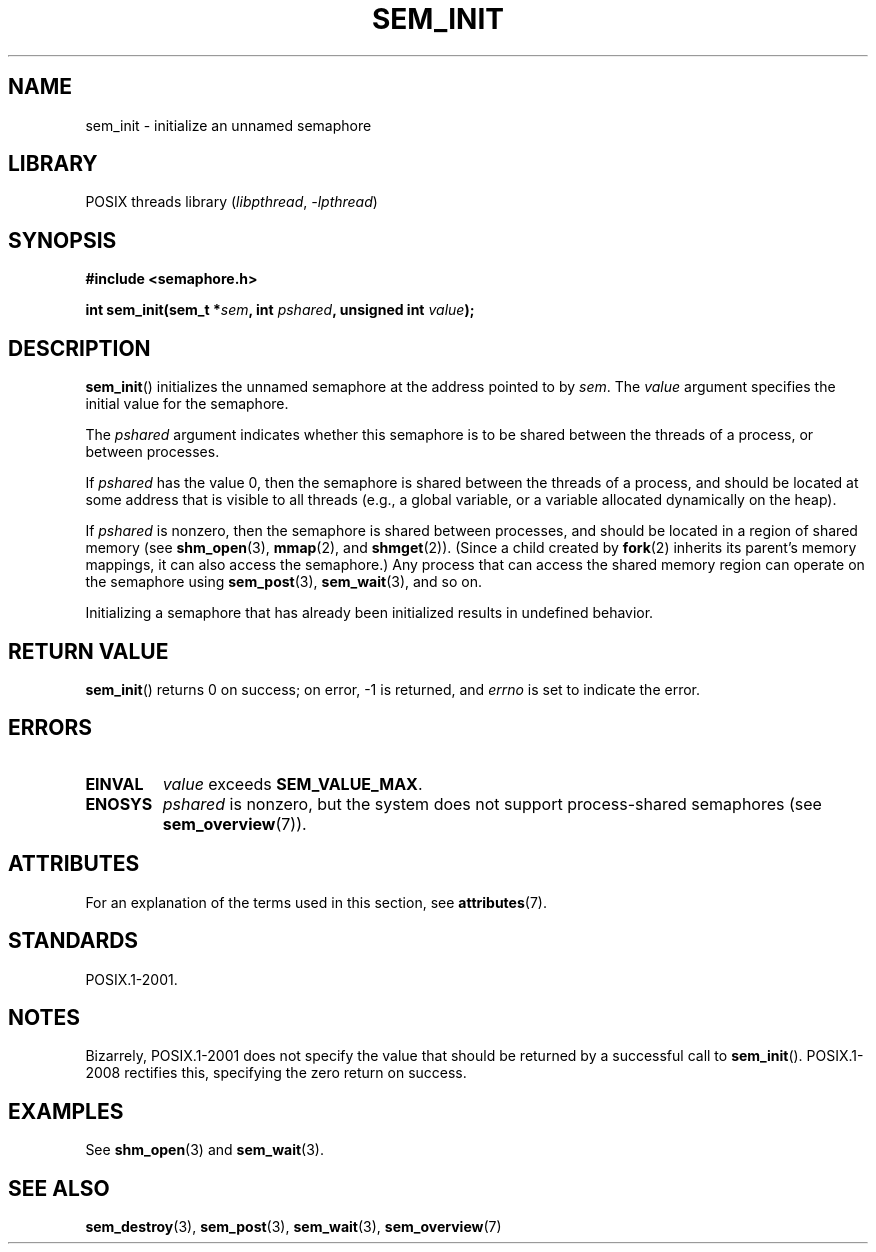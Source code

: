 .\" Copyright (C) 2006 Michael Kerrisk <mtk.manpages@gmail.com>
.\"
.\" SPDX-License-Identifier: Linux-man-pages-copyleft
.\"
.TH SEM_INIT 3 (date) "Linux man-pages (unreleased)"
.SH NAME
sem_init \- initialize an unnamed semaphore
.SH LIBRARY
POSIX threads library
.RI ( libpthread ", " \-lpthread )
.SH SYNOPSIS
.nf
.B #include <semaphore.h>
.PP
.BI "int sem_init(sem_t *" sem ", int " pshared ", unsigned int " value );
.fi
.SH DESCRIPTION
.BR sem_init ()
initializes the unnamed semaphore at the address pointed to by
.IR sem .
The
.I value
argument specifies the initial value for the semaphore.
.PP
The
.I pshared
argument indicates whether this semaphore is to be shared
between the threads of a process, or between processes.
.PP
If
.I pshared
has the value 0,
then the semaphore is shared between the threads of a process,
and should be located at some address that is visible to all threads
(e.g., a global variable, or a variable allocated dynamically on
the heap).
.PP
If
.I pshared
is nonzero, then the semaphore is shared between processes,
and should be located in a region of shared memory (see
.BR shm_open (3),
.BR mmap (2),
and
.BR shmget (2)).
(Since a child created by
.BR fork (2)
inherits its parent's memory mappings, it can also access the semaphore.)
Any process that can access the shared memory region
can operate on the semaphore using
.BR sem_post (3),
.BR sem_wait (3),
and so on.
.PP
Initializing a semaphore that has already been initialized
results in undefined behavior.
.SH RETURN VALUE
.BR sem_init ()
returns 0 on success;
on error, \-1 is returned, and
.I errno
is set to indicate the error.
.SH ERRORS
.TP
.B EINVAL
.I value
exceeds
.BR SEM_VALUE_MAX .
.TP
.B ENOSYS
.I pshared
is nonzero,
but the system does not support process-shared semaphores (see
.BR sem_overview (7)).
.SH ATTRIBUTES
For an explanation of the terms used in this section, see
.BR attributes (7).
.ad l
.nh
.TS
allbox;
lbx lb lb
l l l.
Interface	Attribute	Value
T{
.BR sem_init ()
T}	Thread safety	MT-Safe
.TE
.hy
.ad
.sp 1
.SH STANDARDS
POSIX.1-2001.
.SH NOTES
Bizarrely, POSIX.1-2001 does not specify the value that should
be returned by a successful call to
.BR sem_init ().
POSIX.1-2008 rectifies this, specifying the zero return on success.
.SH EXAMPLES
See
.BR shm_open (3)
and
.BR sem_wait (3).
.SH SEE ALSO
.BR sem_destroy (3),
.BR sem_post (3),
.BR sem_wait (3),
.BR sem_overview (7)
